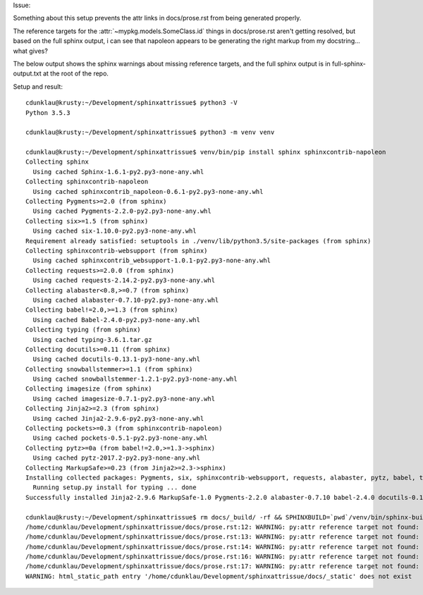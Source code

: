 Issue:

Something about this setup prevents the attr links in docs/prose.rst from being
generated properly.

The reference targets for the :attr:`~mypkg.models.SomeClass.id` things in
docs/prose.rst aren't getting resolved, but based on the full sphinx output, i
can see that napoleon appears to be generating the right markup from my
docstring...  what gives?

The below output shows the sphinx warnings about missing reference targets, and
the full sphinx output is in full-sphinx-output.txt at the root of the repo.

Setup and result::

    cdunklau@krusty:~/Development/sphinxattrissue$ python3 -V
    Python 3.5.3

    cdunklau@krusty:~/Development/sphinxattrissue$ python3 -m venv venv

    cdunklau@krusty:~/Development/sphinxattrissue$ venv/bin/pip install sphinx sphinxcontrib-napoleon
    Collecting sphinx
      Using cached Sphinx-1.6.1-py2.py3-none-any.whl
    Collecting sphinxcontrib-napoleon
      Using cached sphinxcontrib_napoleon-0.6.1-py2.py3-none-any.whl
    Collecting Pygments>=2.0 (from sphinx)
      Using cached Pygments-2.2.0-py2.py3-none-any.whl
    Collecting six>=1.5 (from sphinx)
      Using cached six-1.10.0-py2.py3-none-any.whl
    Requirement already satisfied: setuptools in ./venv/lib/python3.5/site-packages (from sphinx)
    Collecting sphinxcontrib-websupport (from sphinx)
      Using cached sphinxcontrib_websupport-1.0.1-py2.py3-none-any.whl
    Collecting requests>=2.0.0 (from sphinx)
      Using cached requests-2.14.2-py2.py3-none-any.whl
    Collecting alabaster<0.8,>=0.7 (from sphinx)
      Using cached alabaster-0.7.10-py2.py3-none-any.whl
    Collecting babel!=2.0,>=1.3 (from sphinx)
      Using cached Babel-2.4.0-py2.py3-none-any.whl
    Collecting typing (from sphinx)
      Using cached typing-3.6.1.tar.gz
    Collecting docutils>=0.11 (from sphinx)
      Using cached docutils-0.13.1-py3-none-any.whl
    Collecting snowballstemmer>=1.1 (from sphinx)
      Using cached snowballstemmer-1.2.1-py2.py3-none-any.whl
    Collecting imagesize (from sphinx)
      Using cached imagesize-0.7.1-py2.py3-none-any.whl
    Collecting Jinja2>=2.3 (from sphinx)
      Using cached Jinja2-2.9.6-py2.py3-none-any.whl
    Collecting pockets>=0.3 (from sphinxcontrib-napoleon)
      Using cached pockets-0.5.1-py2.py3-none-any.whl
    Collecting pytz>=0a (from babel!=2.0,>=1.3->sphinx)
      Using cached pytz-2017.2-py2.py3-none-any.whl
    Collecting MarkupSafe>=0.23 (from Jinja2>=2.3->sphinx)
    Installing collected packages: Pygments, six, sphinxcontrib-websupport, requests, alabaster, pytz, babel, typing, docutils, snowballstemmer, imagesize, MarkupSafe, Jinja2, sphinx, pockets, sphinxcontrib-napoleon
      Running setup.py install for typing ... done
    Successfully installed Jinja2-2.9.6 MarkupSafe-1.0 Pygments-2.2.0 alabaster-0.7.10 babel-2.4.0 docutils-0.13.1 imagesize-0.7.1 pockets-0.5.1 pytz-2017.2 requests-2.14.2 six-1.10.0 snowballstemmer-1.2.1 sphinx-1.6.1 sphinxcontrib-napoleon-0.6.1 sphinxcontrib-websupport-1.0.1 typing-3.6.1

    cdunklau@krusty:~/Development/sphinxattrissue$ rm docs/_build/ -rf && SPHINXBUILD=`pwd`/venv/bin/sphinx-build make -e -C docs html > /dev/null 
    /home/cdunklau/Development/sphinxattrissue/docs/prose.rst:12: WARNING: py:attr reference target not found: mypkg.models.SomeClass.id
    /home/cdunklau/Development/sphinxattrissue/docs/prose.rst:13: WARNING: py:attr reference target not found: mypkg.models.SomeClass.workflow_state
    /home/cdunklau/Development/sphinxattrissue/docs/prose.rst:14: WARNING: py:attr reference target not found: mypkg.models.SomeClass.age
    /home/cdunklau/Development/sphinxattrissue/docs/prose.rst:16: WARNING: py:attr reference target not found: mypkg.models.SomeClass.name
    /home/cdunklau/Development/sphinxattrissue/docs/prose.rst:17: WARNING: py:attr reference target not found: mypkg.models.SomeClass.host
    WARNING: html_static_path entry '/home/cdunklau/Development/sphinxattrissue/docs/_static' does not exist
